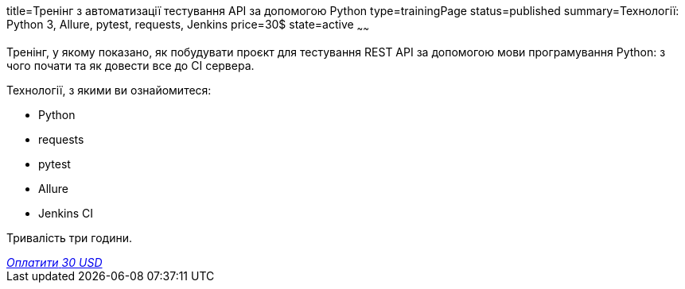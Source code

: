 title=Тренінг з автоматизації тестування API за допомогою Python
type=trainingPage
status=published
summary=Технології: Python 3, Allure, pytest, requests, Jenkins
price=30$
state=active
~~~~~~

Тренінг, у якому показано, як побудувати проєкт для тестування REST API за допомогою мови програмування Python:
з чого почати та як довести все до CI сервера.

Технології, з якими ви ознайомитеся:

* Python
* requests
* pytest
* Allure
* Jenkins CI

Тривалість три години.

++++
<style>@import url("//portal.fondy.eu/mportal/static/css/button.css");</style>
<a href="https://pay.fondy.eu/s/UA8BdXUMM" data-button="" class="f-p-b" style="--fpb-background:#56c64e; --fpb-color:#000000; --fpb-border-color:#ffffff; --fpb-border-width:2px; --fpb-font-weight:400; --fpb-font-size:16px; --fpb-border-radius:9px;">
<i data-text="name">Оплатити</i>
<i data-text="amount">30 USD</i>
<i data-brand="visa"></i><i data-brand="mastercard"></i></a>
++++
